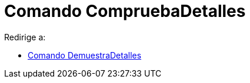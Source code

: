 = Comando CompruebaDetalles
ifdef::env-github[:imagesdir: /es/modules/ROOT/assets/images]

Redirige a:

* xref:/commands/DemuestraDetalles.adoc[Comando DemuestraDetalles]

